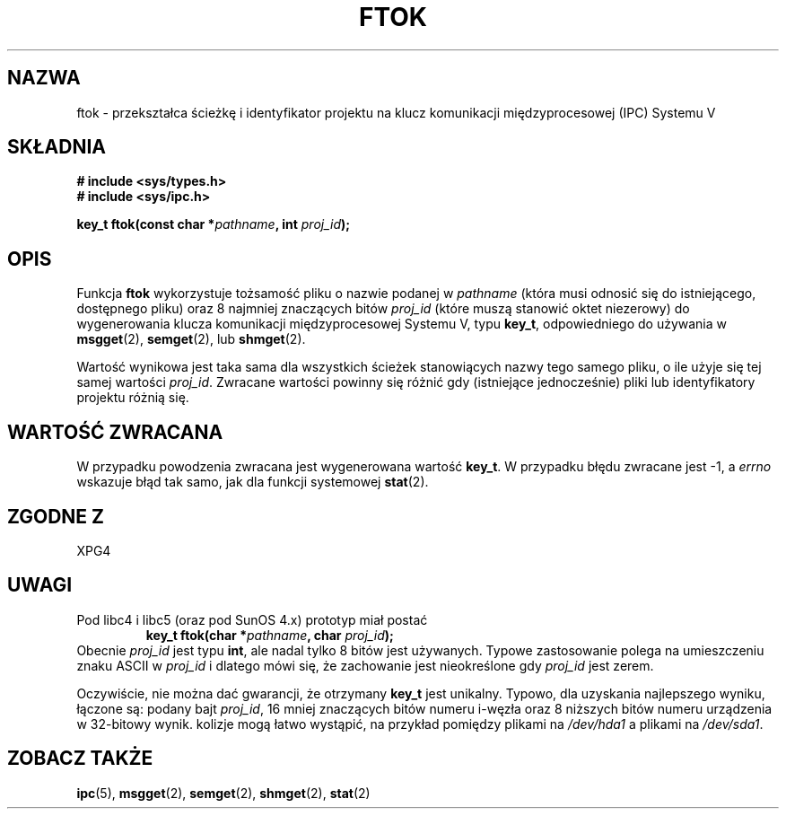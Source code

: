 .\" Tłumaczenie wersji man-pages 1.45 - grudzień 2001 PTM
.\" Andrzej Krzysztofowicz <ankry@mif.pg.gda.pl>
.\" --------
.\" Copyright 1993 Giorgio Ciucci (giorgio@crcc.it)
.\"
.\" Permission is granted to make and distribute verbatim copies of this
.\" manual provided the copyright notice and this permission notice are
.\" preserved on all copies.
.\"
.\" Permission is granted to copy and distribute modified versions of this
.\" manual under the conditions for verbatim copying, provided that the
.\" entire resulting derived work is distributed under the terms of a
.\" permission notice identical to this one
.\" 
.\" Since the Linux kernel and libraries are constantly changing, this
.\" manual page may be incorrect or out-of-date.  The author(s) assume no
.\" responsibility for errors or omissions, or for damages resulting from
.\" the use of the information contained herein.  The author(s) may not
.\" have taken the same level of care in the production of this manual,
.\" which is licensed free of charge, as they might when working
.\" professionally.
.\" 
.\" Formatted or processed versions of this manual, if unaccompanied by
.\" the source, must acknowledge the copyright and authors of this work.
.\"
.\" Modified 2001-11-28, by Michael Kerrisk, mtk16@ext.canterbury.ac.nz
.\"	Changed data type of proj_id; minor fixes
.\"	aeb: further fixes; added notes.
.\" --------
.TH FTOK 3 2001-11-28 "Linux 2.4" "Podręcznik programisty Linuksa" 
.SH NAZWA
ftok \- przekształca ścieżkę i identyfikator projektu na klucz komunikacji
międzyprocesowej (IPC) Systemu V
.SH SKŁADNIA
.nf
.B
# include <sys/types.h>
.B
# include <sys/ipc.h>
.fi
.sp
.BI "key_t ftok(const char *" pathname ", int " proj_id );
.SH OPIS
Funkcja
.B ftok
wykorzystuje tożsamość pliku o nazwie podanej w
.I pathname
(która musi odnosić się do istniejącego, dostępnego pliku)
oraz 8 najmniej znaczących bitów
.I proj_id
(które muszą stanowić oktet niezerowy) do wygenerowania klucza komunikacji
międzyprocesowej Systemu V, typu
.BR key_t ,
odpowiedniego do używania w
.BR msgget (2),
.BR semget (2),
lub
.BR shmget (2).
.LP
Wartość wynikowa jest taka sama dla wszystkich ścieżek stanowiących nazwy
tego samego pliku, o ile użyje się tej samej wartości
.IR proj_id .
Zwracane wartości powinny się różnić gdy (istniejące jednocześnie) pliki
lub identyfikatory projektu różnią się.
.SH "WARTOŚĆ ZWRACANA"
W przypadku powodzenia zwracana jest wygenerowana wartość
.BR key_t .
W przypadku błędu zwracane jest \-1, a
.I errno
wskazuje błąd tak samo, jak dla funkcji systemowej
.BR stat (2).
.SH "ZGODNE Z"
XPG4
.SH UWAGI
Pod libc4 i libc5 (oraz pod SunOS 4.x) prototyp miał postać
.RS
.BI "key_t ftok(char *" pathname ", char " proj_id );
.RE
Obecnie
.I proj_id
jest typu
.BR int ,
ale nadal tylko 8 bitów jest używanych. Typowe zastosowanie polega
na umieszczeniu znaku ASCII w
.I proj_id
i dlatego mówi się, że zachowanie jest nieokreślone gdy
.I proj_id
jest zerem.
.LP
Oczywiście, nie można dać gwarancji, że otrzymany
.B key_t
jest unikalny. Typowo, dla uzyskania najlepszego wyniku, łączone są: podany
bajt
.IR proj_id ,
16 mniej znaczących bitów numeru i\-węzła oraz 8 niższych bitów numeru
urządzenia w 32\-bitowy wynik. kolizje mogą łatwo wystąpić, na przykład
pomiędzy plikami na
.I /dev/hda1
a plikami na
.IR /dev/sda1 .
.SH "ZOBACZ TAKŻE"
.BR ipc (5),
.BR msgget (2),
.BR semget (2),
.BR shmget (2),
.BR stat (2)
